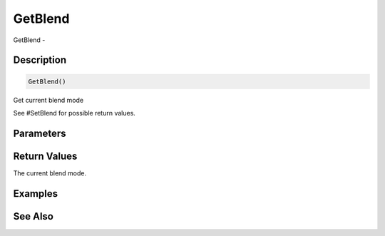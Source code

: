 .. _func_graphics_max2d_getblend:

========
GetBlend
========

GetBlend - 

Description
===========

.. code-block:: blitzmax

    GetBlend()

Get current blend mode

See #SetBlend for possible return values.

Parameters
==========

Return Values
=============

The current blend mode.

Examples
========

See Also
========



